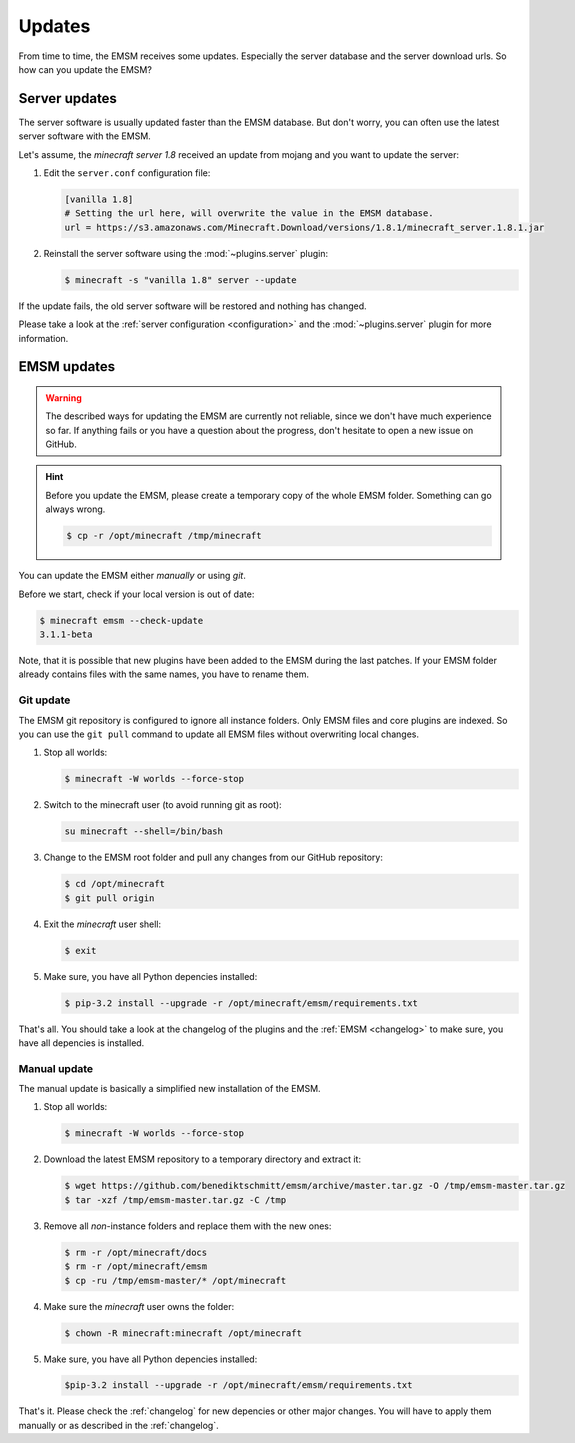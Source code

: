 Updates
=======

From time to time, the EMSM receives some updates. Especially the server
database and the server download urls. So how can you update the EMSM?


Server updates
--------------

The server software is usually updated faster than the EMSM database.
But don't worry, you can often use the latest server software with the EMSM.

Let's assume, the *minecraft server 1.8* received an update from mojang and
you want to update the server:

1. Edit the ``server.conf`` configuration file:

   .. code-block:: ini

      [vanilla 1.8]
      # Setting the url here, will overwrite the value in the EMSM database.
      url = https://s3.amazonaws.com/Minecraft.Download/versions/1.8.1/minecraft_server.1.8.1.jar

2. Reinstall the server software using the :mod:`~plugins.server` plugin:

   .. code-block:: bash

      $ minecraft -s "vanilla 1.8" server --update

If the update fails, the old server software will be restored and
nothing has changed.

Please take a look at the :ref:`server configuration <configuration>` and the
:mod:`~plugins.server` plugin for more information.


EMSM updates
------------
   
.. warning::

   The described ways for updating the EMSM are currently not reliable, since
   we don't have much experience so far. If anything fails or you have a 
   question about the progress, don't hesitate to open a new issue on GitHub.

.. hint::

   Before you update the EMSM, please create a temporary copy of the whole
   EMSM folder. Something can go always wrong.
   
   .. code-block:: bash
   
      $ cp -r /opt/minecraft /tmp/minecraft

You can update the EMSM either *manually* or using *git*.

Before we start, check if your local version is out of date:

.. code-block:: bash

   $ minecraft emsm --check-update
   3.1.1-beta

Note, that it is possible that new plugins have been added to the EMSM during
the last patches. If your EMSM folder already contains files with the same
names, you have to rename them.


Git update
^^^^^^^^^^

The EMSM git repository is configured to ignore all instance folders. Only
EMSM files and core plugins are indexed. So you can use the ``git pull``
command to update all EMSM files without overwriting local changes.

#. Stop all worlds:

   .. code-block:: bash

      $ minecraft -W worlds --force-stop

#. Switch to the minecraft user (to avoid running git as root):

   .. code-block:: bash

      su minecraft --shell=/bin/bash

#. Change to the EMSM root folder and pull any changes from our GitHub
   repository:

   .. code-block:: bash

      $ cd /opt/minecraft
      $ git pull origin

#. Exit the *minecraft* user shell:

   .. code-block:: bash

      $ exit

#. Make sure, you have all Python depencies installed:

   .. code-block:: bash

      $ pip-3.2 install --upgrade -r /opt/minecraft/emsm/requirements.txt

That's all. You should take a look at the changelog of the plugins and the
:ref:`EMSM <changelog>` to make sure, you have all depencies is installed.

Manual update
^^^^^^^^^^^^^

The manual update is basically a simplified new installation of the EMSM.

#. Stop all worlds:

   .. code-block:: bash

      $ minecraft -W worlds --force-stop

#. Download the latest EMSM repository to a temporary directory and extract
   it:

   .. code-block:: bash

      $ wget https://github.com/benediktschmitt/emsm/archive/master.tar.gz -O /tmp/emsm-master.tar.gz
      $ tar -xzf /tmp/emsm-master.tar.gz -C /tmp

#. Remove all *non*-instance folders and replace them with the new ones:

   .. code-block:: bash

      $ rm -r /opt/minecraft/docs
      $ rm -r /opt/minecraft/emsm
      $ cp -ru /tmp/emsm-master/* /opt/minecraft

#. Make sure the *minecraft* user owns the folder:

   .. code-block:: bash

      $ chown -R minecraft:minecraft /opt/minecraft

#. Make sure, you have all Python depencies installed:

   .. code-block:: bash

      $pip-3.2 install --upgrade -r /opt/minecraft/emsm/requirements.txt

That's it. Please check the :ref:`changelog` for new depencies or other
major changes. You will have to apply them manually or as described in the
:ref:`changelog`.
